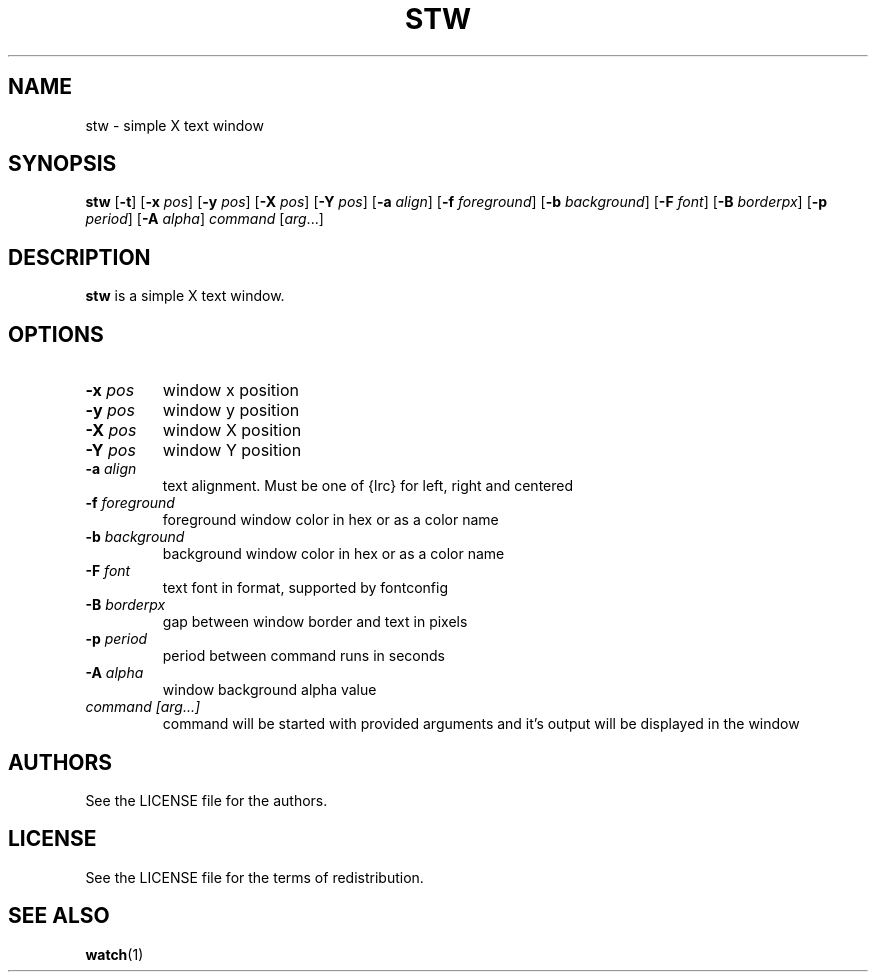 .TH STW 1 stw
.SH NAME
stw \- simple X text window
.SH SYNOPSIS
.B stw
.RB [ \-t ]
.RB [ \-x
.IR pos ]
.RB [ \-y
.IR pos ]
.RB [ \-X
.IR pos ]
.RB [ \-Y
.IR pos ]
.RB [ \-a
.IR align ]
.RB [ \-f
.IR foreground ]
.RB [ \-b
.IR background ]
.RB [ \-F
.IR font ]
.RB [ \-B
.IR borderpx ]
.RB [ \-p
.IR period ]
.RB [ \-A
.IR alpha ]
.IR command
.RI [ arg ...]
.SH DESCRIPTION
.B stw
is a simple X text window.
.SH OPTIONS
.TP
.BI \-x " pos"
window x position
.TP
.BI \-y " pos"
window y position
.TP
.BI \-X " pos"
window X position
.TP
.BI \-Y " pos"
window Y position
.TP
.BI \-a " align"
text alignment.
Must be one of {lrc} for left, right and centered
.TP
.BI \-f " foreground"
foreground window color in hex or as a color name
.TP
.BI \-b " background"
background window color in hex or as a color name
.TP
.BI \-F " font"
text font in format, supported by fontconfig
.TP
.BI \-B " borderpx"
gap between window border and text in pixels
.TP
.BI \-p " period"
period between command runs in seconds
.TP
.BI \-A " alpha"
window background alpha value
.TP
.I command [arg...]
command will be started with provided arguments and it's output
will be displayed in the window
.SH AUTHORS
See the LICENSE file for the authors.
.SH LICENSE
See the LICENSE file for the terms of redistribution.
.SH SEE ALSO
.BR watch (1)
